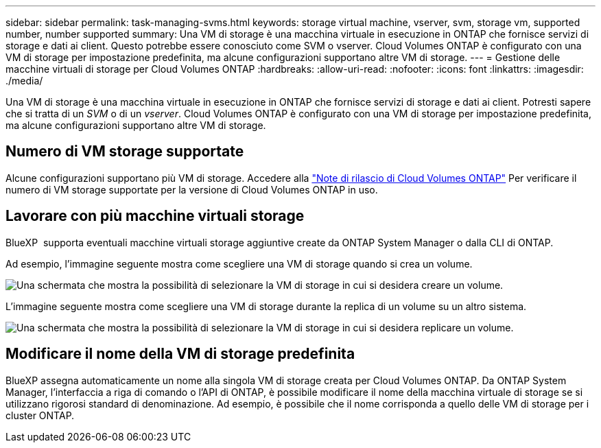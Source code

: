 ---
sidebar: sidebar 
permalink: task-managing-svms.html 
keywords: storage virtual machine, vserver, svm, storage vm, supported number, number supported 
summary: Una VM di storage è una macchina virtuale in esecuzione in ONTAP che fornisce servizi di storage e dati ai client. Questo potrebbe essere conosciuto come SVM o vserver. Cloud Volumes ONTAP è configurato con una VM di storage per impostazione predefinita, ma alcune configurazioni supportano altre VM di storage. 
---
= Gestione delle macchine virtuali di storage per Cloud Volumes ONTAP
:hardbreaks:
:allow-uri-read: 
:nofooter: 
:icons: font
:linkattrs: 
:imagesdir: ./media/


[role="lead"]
Una VM di storage è una macchina virtuale in esecuzione in ONTAP che fornisce servizi di storage e dati ai client. Potresti sapere che si tratta di un _SVM_ o di un _vserver_. Cloud Volumes ONTAP è configurato con una VM di storage per impostazione predefinita, ma alcune configurazioni supportano altre VM di storage.



== Numero di VM storage supportate

Alcune configurazioni supportano più VM di storage. Accedere alla https://docs.netapp.com/us-en/cloud-volumes-ontap-relnotes/index.html["Note di rilascio di Cloud Volumes ONTAP"^] Per verificare il numero di VM storage supportate per la versione di Cloud Volumes ONTAP in uso.



== Lavorare con più macchine virtuali storage

BlueXP  supporta eventuali macchine virtuali storage aggiuntive create da ONTAP System Manager o dalla CLI di ONTAP.

Ad esempio, l'immagine seguente mostra come scegliere una VM di storage quando si crea un volume.

image:screenshot_create_volume_svm.gif["Una schermata che mostra la possibilità di selezionare la VM di storage in cui si desidera creare un volume."]

L'immagine seguente mostra come scegliere una VM di storage durante la replica di un volume su un altro sistema.

image:screenshot_replicate_volume_svm.gif["Una schermata che mostra la possibilità di selezionare la VM di storage in cui si desidera replicare un volume."]



== Modificare il nome della VM di storage predefinita

BlueXP assegna automaticamente un nome alla singola VM di storage creata per Cloud Volumes ONTAP. Da ONTAP System Manager, l'interfaccia a riga di comando o l'API di ONTAP, è possibile modificare il nome della macchina virtuale di storage se si utilizzano rigorosi standard di denominazione. Ad esempio, è possibile che il nome corrisponda a quello delle VM di storage per i cluster ONTAP.
